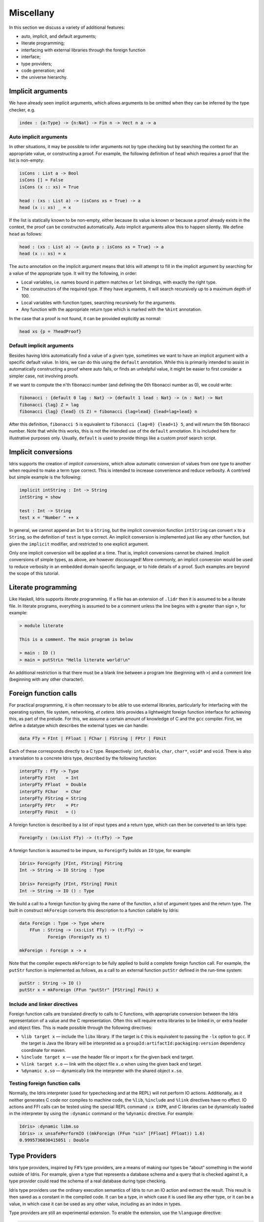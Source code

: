 .. _sect-misc:

**********
Miscellany
**********

In this section we discuss a variety of additional features:

+ auto, implicit, and default arguments;
+ literate programming;
+ interfacing with external libraries through the foreign function
+ interface;
+ type providers;
+ code generation; and
+ the universe hierarchy.

Implicit arguments
=======================

We have already seen implicit arguments, which allows arguments to be
omitted when they can be inferred by the type checker, e.g.

.. code-block:: idris

    index : {a:Type} -> {n:Nat} -> Fin n -> Vect n a -> a
    
Auto implicit arguments
------------------------

In other situations, it may be possible to infer arguments not by type
checking but by searching the context for an appropriate value, or
constructing a proof. For example, the following definition of ``head``
which requires a proof that the list is non-empty:

.. code-block:: idris

    isCons : List a -> Bool
    isCons [] = False
    isCons (x :: xs) = True

    head : (xs : List a) -> (isCons xs = True) -> a
    head (x :: xs) _ = x

If the list is statically known to be non-empty, either because its
value is known or because a proof already exists in the context, the
proof can be constructed automatically. Auto implicit arguments allow
this to happen silently. We define ``head`` as follows:

.. code-block:: idris

    head : (xs : List a) -> {auto p : isCons xs = True} -> a
    head (x :: xs) = x

The ``auto`` annotation on the implicit argument means that Idris
will attempt to fill in the implicit argument by searching for a value
of the appropriate type. It will try the following, in order:

- Local variables, i.e. names bound in pattern matches or ``let`` bindings,
  with exactly the right type.
- The constructors of the required type. If they have arguments, it will
  search recursively up to a maximum depth of 100.
- Local variables with function types, searching recursively for the
  arguments.
- Any function with the appropriate return type which is marked with the
  ``%hint`` annotation.

In the case that a proof is not found, it can be provided explicitly as normal:

.. code-block:: idris

    head xs {p = ?headProof}
    
Default implicit arguments
---------------------------

Besides having Idris automatically find a value of a given type, sometimes we 
want to have an implicit argument with a specific default value. In Idris, we can
do this using the ``default`` annotation. While this is primarily intended to assist
in automatically constructing a proof where auto fails, or finds an unhelpful value, 
it might be easier to first consider a simpler case, not involving proofs. 

If we want to compute the n'th fibonacci number (and defining the 0th fibonacci 
number as 0), we could write:

.. code-block:: idris

	fibonacci : {default 0 lag : Nat} -> {default 1 lead : Nat} -> (n : Nat) -> Nat
	fibonacci {lag} Z = lag
	fibonacci {lag} {lead} (S Z) = fibonacci {lag=lead} {lead=lag+lead} n

After this definition, ``fibonacci 5`` is equivalent to ``fibonacci {lag=0} {lead=1} 5``,
and will return the 5th fibonacci number. Note that while this works, this is not the 
intended use of the ``default`` annotation. It is included here for illustrative purposes 
only. Usually, ``default`` is used to provide things like a custom proof search script.


Implicit conversions
====================

Idris supports the creation of *implicit conversions*, which allow
automatic conversion of values from one type to another when required to
make a term type correct. This is intended to increase convenience and
reduce verbosity. A contrived but simple example is the following:

.. code-block:: idris

    implicit intString : Int -> String
    intString = show

    test : Int -> String
    test x = "Number " ++ x

In general, we cannot append an ``Int`` to a ``String``, but the
implicit conversion function ``intString`` can convert ``x`` to a
``String``, so the definition of ``test`` is type correct. An implicit
conversion is implemented just like any other function, but given the
``implicit`` modifier, and restricted to one explicit argument.

Only one implicit conversion will be applied at a time. That is,
implicit conversions cannot be chained. Implicit conversions of simple
types, as above, are however discouraged! More commonly, an implicit
conversion would be used to reduce verbosity in an embedded domain
specific language, or to hide details of a proof. Such examples are
beyond the scope of this tutorial.

Literate programming
====================

Like Haskell, Idris supports *literate* programming. If a file has
an extension of ``.lidr`` then it is assumed to be a literate file. In
literate programs, everything is assumed to be a comment unless the line
begins with a greater than sign ``>``, for example:

.. code-block:: idris

    > module literate

    This is a comment. The main program is below

    > main : IO ()
    > main = putStrLn "Hello literate world!\n"

An additional restriction is that there must be a blank line between a
program line (beginning with ``>``) and a comment line (beginning with
any other character).

Foreign function calls
======================

For practical programming, it is often necessary to be able to use
external libraries, particularly for interfacing with the operating
system, file system, networking, *et cetera*. Idris provides a
lightweight foreign function interface for achieving this, as part of
the prelude. For this, we assume a certain amount of knowledge of C and
the ``gcc`` compiler. First, we define a datatype which describes the
external types we can handle:

.. code-block:: idris

    data FTy = FInt | FFloat | FChar | FString | FPtr | FUnit

Each of these corresponds directly to a C type. Respectively: ``int``,
``double``, ``char``, ``char*``, ``void*`` and ``void``. There is also a
translation to a concrete Idris type, described by the following
function:

.. code-block:: idris

    interpFTy : FTy -> Type
    interpFTy FInt    = Int
    interpFTy FFloat  = Double
    interpFTy FChar   = Char
    interpFTy FString = String
    interpFTy FPtr    = Ptr
    interpFTy FUnit   = ()

A foreign function is described by a list of input types and a return
type, which can then be converted to an Idris type:

.. code-block:: idris

    ForeignTy : (xs:List FTy) -> (t:FTy) -> Type

A foreign function is assumed to be impure, so ``ForeignTy`` builds an
``IO`` type, for example:

.. code-block:: idris

    Idris> ForeignTy [FInt, FString] FString
    Int -> String -> IO String : Type

    Idris> ForeignTy [FInt, FString] FUnit
    Int -> String -> IO () : Type

We build a call to a foreign function by giving the name of the
function, a list of argument types and the return type. The built in
construct ``mkForeign`` converts this description to a function callable
by Idris:

.. code-block:: idris

    data Foreign : Type -> Type where
        FFun : String -> (xs:List FTy) -> (t:FTy) ->
               Foreign (ForeignTy xs t)

    mkForeign : Foreign x -> x

Note that the compiler expects ``mkForeign`` to be fully applied to
build a complete foreign function call. For example, the ``putStr``
function is implemented as follows, as a call to an external function
``putStr`` defined in the run-time system:

.. code-block:: idris

    putStr : String -> IO ()
    putStr x = mkForeign (FFun "putStr" [FString] FUnit) x

Include and linker directives
-----------------------------

Foreign function calls are translated directly to calls to C functions,
with appropriate conversion between the Idris representation of a
value and the C representation. Often this will require extra libraries
to be linked in, or extra header and object files. This is made possible
through the following directives:

-  ``%lib target x`` — include the ``libx`` library. If the target is
   ``C`` this is equivalent to passing the ``-lx`` option to ``gcc``. If
   the target is Java the library will be interpreted as a
   ``groupId:artifactId:packaging:version`` dependency coordinate for
   maven.

-  ``%include target x`` — use the header file or import ``x`` for the
   given back end target.

-  ``%link target x.o`` — link with the object file ``x.o`` when using
   the given back end target.

-  ``%dynamic x.so`` — dynamically link the interpreter with the shared
   object ``x.so``.

Testing foreign function calls
------------------------------

Normally, the Idris interpreter (used for typechecking and at the REPL)
will not perform IO actions. Additionally, as it neither generates C
code nor compiles to machine code, the ``%lib``, ``%include`` and
``%link`` directives have no effect. IO actions and FFI calls can be
tested using the special REPL command ``:x EXPR``, and C libraries can
be dynamically loaded in the interpreter by using the ``:dynamic``
command or the ``%dynamic`` directive. For example:

.. code-block:: idris

    Idris> :dynamic libm.so
    Idris> :x unsafePerformIO ((mkForeign (FFun "sin" [FFloat] FFloat)) 1.6)
    0.9995736030415051 : Double

Type Providers
==============

Idris type providers, inspired by F#’s type providers, are a means of
making our types be “about” something in the world outside of Idris. For
example, given a type that represents a database schema and a query that
is checked against it, a type provider could read the schema of a real
database during type checking.

Idris type providers use the ordinary execution semantics of Idris to
run an IO action and extract the result. This result is then saved as a
constant in the compiled code. It can be a type, in which case it is
used like any other type, or it can be a value, in which case it can be
used as any other value, including as an index in types.

Type providers are still an experimental extension. To enable the
extension, use the ``%language`` directive:

.. code-block:: idris

    %language TypeProviders

A provider ``p`` for some type ``t`` is simply an expression of type
``IO (Provider t)``. The ``%provide`` directive causes the type checker
to execute the action and bind the result to a name. This is perhaps
best illustrated with a simple example. The type provider ``fromFile``
reads a text file. If the file consists of the string ``Int``, then the
type ``Int`` will be provided. Otherwise, it will provide the type
``Nat``.

.. code-block:: idris

    strToType : String -> Type
    strToType "Int" = Int
    strToType _ = Nat

    fromFile : String -> IO (Provider Type)
    fromFile fname = do Right str <- readFile fname
		          | Left err => pure (Provide Void)
		        pure (Provide (strToType (trim str)))

We then use the ``%provide`` directive:

.. code-block:: idris

    %provide (T1 : Type) with fromFile "theType"

    foo : T1
    foo = 2

If the file named ``theType`` consists of the word ``Int``, then ``foo``
will be an ``Int``. Otherwise, it will be a ``Nat``. When Idris
encounters the directive, it first checks that the provider expression
``fromFile theType`` has type ``IO (Provider Type)``. Next, it executes
the provider. If the result is ``Provide t``, then ``T1`` is defined as
``t``. Otherwise, the result is an error.

Our datatype ``Provider t`` has the following definition:

.. code-block:: idris

    data Provider a = Error String
                    | Provide a

We have already seen the ``Provide`` constructor. The ``Error``
constructor allows type providers to return useful error messages. The
example in this section was purposefully simple. More complex type
provider implementations, including a statically-checked SQLite binding,
are available in an external collection [1]_.

C Target
========

The default target of Idris is C. Compiling via :

::

    $ idris hello.idr -o hello

is equivalent to :

::

    $ idris --codegen C hello.idr -o hello

When the command above is used, a temporary C source is generated, which
is then compiled into an executable named ``hello``.

In order to view the generated C code, compile via :

::

    $ idris hello.idr -S -o hello.c

To turn optimisations on, use the ``%flag C`` pragma within the code, as
is shown below :

.. code-block:: idris

    module Main
    %flag C "-O3"

    factorial : Int -> Int
    factorial 0 = 1
    factorial n = n * (factorial (n-1))

    main : IO ()
    main = do
         putStrLn $ show $ factorial 3

JavaScript Target
=================

Idris is capable of producing *JavaScript* code that can be run in a
browser as well as in the *NodeJS* environment or alike. One can use the
FFI to communicate with the *JavaScript* ecosystem.

Code Generation
---------------

Code generation is split into two separate targets. To generate code
that is tailored for running in the browser issue the following command:

::

    $ idris --codegen javascript hello.idr -o hello.js

The resulting file can be embedded into your HTML just like any other
*JavaScript* code.

Generating code for *NodeJS* is slightly different. Idris outputs a
*JavaScript* file that can be directly executed via ``node``.

::

    $ idris --codegen node hello.idr -o hello
    $ ./hello
    Hello world

Take into consideration that the *JavaScript* code generator is using
``console.log`` to write text to ``stdout``, this means that it will
automatically add a newline to the end of each string. This behaviour
does not show up in the *NodeJS* code generator.

Using the FFI
-------------

To write a useful application we need to communicate with the outside
world. Maybe we want to manipulate the DOM or send an Ajax request. For
this task we can use the FFI. Since most *JavaScript* APIs demand
callbacks we need to extend the FFI so we can pass functions as
arguments.

The *JavaScript* FFI works a little bit differently than the regular
FFI. It uses positional arguments to directly insert our arguments into
a piece of *JavaScript* code.

One could use the primitive addition of *JavaScript* like so:

.. code-block:: idris

    module Main

    primPlus : Int -> Int -> IO Int
    primPlus a b = mkForeign (FFun "%0 + %1" [FInt, FInt] FInt) a b

    main : IO ()
    main = do
      a <- primPlus 1 1
      b <- primPlus 1 2
      print (a, b)

Notice that the ``%n`` notation qualifies the position of the ``n``-th
argument given to our foreign function starting from 0. When you need a
percent sign rather than a position simply use ``%%`` instead.

Passing functions to a foreign function is very similar. Let’s assume
that we want to call the following function from the *JavaScript* world:

.. code-block:: idris

    function twice(f, x) {
      return f(f(x));
    }

We obviously need to pass a function ``f`` here (we can infer it from
the way we use ``f`` in ``twice``, it would be more obvious if
*JavaScript* had types).

The *JavaScript* FFI is able to understand functions as arguments when
you give it something of type ``FFunction``. The following example code
calls ``twice`` in *JavaScript* and returns the result to our Idris
program:

.. code-block:: idris

    module Main

    twice : (Int -> Int) -> Int -> IO Int
    twice f x = mkForeign (
      FFun "twice(%0,%1)" [FFunction FInt FInt, FInt] FInt
    ) f x

    main : IO ()
    main = do
      a <- twice (+1) 1
      print a

The program outputs ``3``, just like we expected.

Including external *JavaScript* files
-------------------------------------

Whenever one is working with *JavaScript* one might want to include
external libraries or just some functions that she or he wants to call
via FFI which are stored in external files. The *JavaScript* and
*NodeJS* code generators understand the ``%include`` directive. Keep in
mind that *JavaScript* and *NodeJS* are handled as different code
generators, therefore you will have to state which one you want to
target. This means that you can include different files for *JavaScript*
and *NodeJS* in the same Idris source file.

So whenever you want to add an external *JavaScript* file you can do
this like so:

For *NodeJS*:

.. code-block:: idris

      %include Node "path/to/external.js"

And for use in the browser:

.. code-block:: idris

      %include JavaScript "path/to/external.js"

The given files will be added to the top of the generated code.

Including *NodeJS* modules
--------------------------

The *NodeJS* code generator can also include modules with the ``%lib``
directive.

.. code-block:: idris

      %lib Node "fs"

This directive compiles into the following *JavaScript*

.. code-block:: javascript

      var fs = require("fs");

Shrinking down generated *JavaScript*
-------------------------------------

Idris can produce very big chunks of *JavaScript* code. However, the
generated code can be minified using the ``closure-compiler`` from
Google. Any other minifier is also suitable but ``closure-compiler``
offers advanced compilation that does some aggressive inlining and code
elimination. Idris can take full advantage of this compilation mode
and it’s highly recommended to use it when shipping a *JavaScript*
application written in Idris.

Cumulativity
============

Since values can appear in types and *vice versa*, it is natural that
types themselves have types. For example:

::

    *universe> :t Nat
    Nat : Type
    *universe> :t Vect
    Vect : Nat -> Type -> Type

But what about the type of ``Type``? If we ask Idris it reports

::

    *universe> :t Type
    Type : Type 1

If ``Type`` were its own type, it would lead to an inconsistency due to
`Girard’s paradox <http://www.cs.cmu.edu/afs/cs.cmu.edu/user/kw/www/scans/girard72thesis.pdf>`_ , so internally there is a
*hierarchy* of types (or *universes*):

.. code-block:: idris

    Type : Type 1 : Type 2 : Type 3 : ...

Universes are *cumulative*, that is, if ``x : Type n`` we can also have
that ``x : Type m``, as long as ``n < m``. The typechecker generates
such universe constraints and reports an error if any inconsistencies
are found. Ordinarily, a programmer does not need to worry about this,
but it does prevent (contrived) programs such as the following:

.. code-block:: idris

    myid : (a : Type) -> a -> a
    myid _ x = x

    idid :  (a : Type) -> a -> a
    idid = myid _ myid

The application of ``myid`` to itself leads to a cycle in the universe
hierarchy — ``myid``\ ’s first argument is a ``Type``, which cannot be
at a lower level than required if it is applied to itself.

.. [1]
   https://github.com/david-christiansen/idris-type-providers
